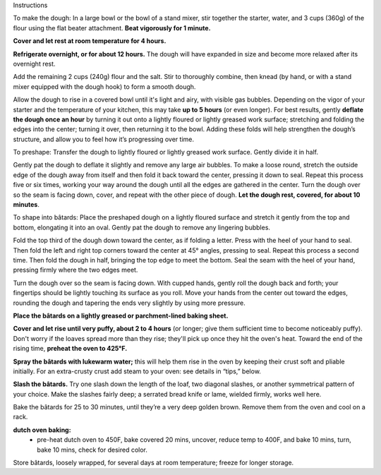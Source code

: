 Instructions

To make the dough: In a large bowl or the bowl of a stand mixer, stir together the starter, water, and 3 cups (360g) of the flour using the flat beater attachment. **Beat vigorously for 1 minute.** 

**Cover and let rest at room temperature for 4 hours.**

**Refrigerate overnight, or for about 12 hours.** The dough will have expanded in size and become more relaxed after its overnight rest.    

Add the remaining 2 cups (240g) flour and the salt. Stir to thoroughly combine, then knead (by hand, or with a stand mixer equipped with the dough hook) to form a smooth dough. 

Allow the dough to rise in a covered bowl until it's light and airy, with visible gas bubbles. Depending on the vigor of your starter and the temperature of your kitchen, this may take **up to 5 hours** (or even longer). For best results, gently **deflate the dough once an hour** by turning it out onto a lightly floured or lightly greased work surface; stretching and folding the edges into the center; turning it over, then returning it to the bowl. Adding these folds will help strengthen the dough’s structure, and allow you to feel how it’s progressing over time. 

To preshape: Transfer the dough to lightly floured or lightly greased work surface. Gently divide it in half.

Gently pat the dough to deflate it slightly and remove any large air bubbles. To make a loose round, stretch the outside edge of the dough away from itself and then fold it back toward the center, pressing it down to seal. Repeat this process five or six times, working your way around the dough until all the edges are gathered in the center. Turn the dough over so the seam is facing down, cover, and repeat with the other piece of dough. **Let the dough rest, covered, for about 10 minutes**. 

To shape into bâtards: Place the preshaped dough on a lightly floured surface and stretch it gently from the top and bottom, elongating it into an oval. Gently pat the dough to remove any lingering bubbles. 

Fold the top third of the dough down toward the center, as if folding a letter. Press with the heel of your hand to seal. Then fold the left and right top corners toward the center at 45° angles, pressing to seal. Repeat this process a second time. Then fold the dough in half, bringing the top edge to meet the bottom. Seal the seam with the heel of your hand, pressing firmly where the two edges meet.

Turn the dough over so the seam is facing down. With cupped hands, gently roll the dough back and forth; your fingertips should be lightly touching its surface as you roll. Move your hands from the center out toward the edges, rounding the dough and tapering the ends very slightly by using more pressure.  

**Place the bâtards on a lightly greased or parchment-lined baking sheet.** 

**Cover and let rise until very puffy, about 2 to 4 hours** (or longer; give them sufficient time to become noticeably puffy). Don't worry if the loaves spread more than they rise; they'll pick up once they hit the oven's heat. Toward the end of the rising time, **preheat the oven to 425°F.** 

**Spray the bâtards with lukewarm water;**
this will help them rise in the oven by keeping their crust soft and pliable initially. For an extra-crusty crust add steam to your oven: see details in “tips,” below. 

**Slash the bâtards.**
Try one slash down the length of the loaf, two diagonal slashes, or another symmetrical pattern of your choice. Make the slashes fairly deep; a serrated bread knife or lame, wielded firmly, works well here. 

Bake the bâtards for 25 to 30 minutes, until they’re a very deep golden brown. Remove them from the oven and cool on a rack. 

**dutch oven baking:**
 - pre-heat dutch oven to 450F, bake covered 20 mins, uncover, reduce temp to 400F, and bake 10 mins, turn, bake 10 mins, check for desired color.

Store bâtards, loosely wrapped, for several days at room temperature; freeze for longer storage. 
